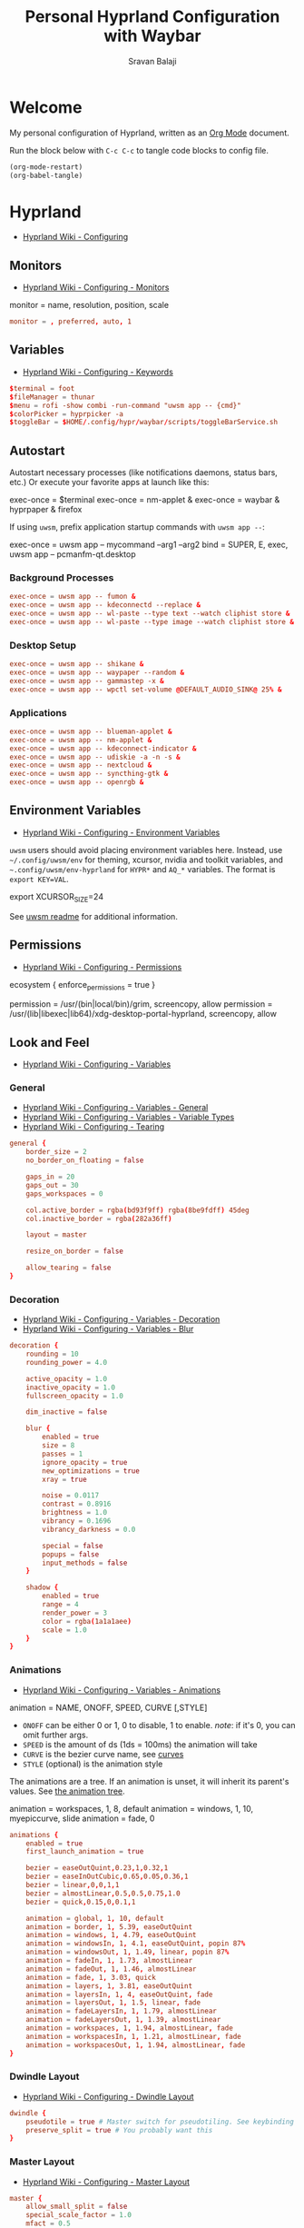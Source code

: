 #+TITLE: Personal Hyprland Configuration with Waybar
#+AUTHOR: Sravan Balaji
#+AUTO_TANGLE: t
#+STARTUP: showeverything

* Table of Contents :TOC_3:noexport:
- [[#welcome][Welcome]]
- [[#hyprland][Hyprland]]
  - [[#monitors][Monitors]]
  - [[#variables][Variables]]
  - [[#autostart][Autostart]]
    - [[#background-processes][Background Processes]]
    - [[#desktop-setup][Desktop Setup]]
    - [[#applications][Applications]]
  - [[#environment-variables][Environment Variables]]
  - [[#permissions][Permissions]]
  - [[#look-and-feel][Look and Feel]]
    - [[#general][General]]
    - [[#decoration][Decoration]]
    - [[#animations][Animations]]
    - [[#dwindle-layout][Dwindle Layout]]
    - [[#master-layout][Master Layout]]
    - [[#miscellaneous][Miscellaneous]]
  - [[#input][Input]]
    - [[#keyboard-and-mouse][Keyboard and Mouse]]
    - [[#gestures][Gestures]]
    - [[#device][Device]]
  - [[#keybindings][Keybindings]]
    - [[#binds][Binds]]
    - [[#mod-key][Mod Key]]
    - [[#session-control][Session Control]]
    - [[#launch-programs][Launch Programs]]
    - [[#control-windows--layout][Control Windows / Layout]]
    - [[#move-focus][Move Focus]]
    - [[#switch-workspaces][Switch Workspaces]]
    - [[#move-windows-to-workspace][Move Windows to Workspace]]
    - [[#special-workspace][Special Workspace]]
    - [[#workspace-scroll][Workspace Scroll]]
    - [[#move--resize-windows][Move / Resize Windows]]
    - [[#multimedia-keys][Multimedia Keys]]
  - [[#windows-and-workspaces][Windows and Workspaces]]
    - [[#window-rules][Window Rules]]
    - [[#smart-gaps][Smart Gaps]]
  - [[#graphics][Graphics]]
    - [[#xwayland][XWayland]]
    - [[#opengl][OpenGL]]
    - [[#render][Render]]
  - [[#ecosystem][Ecosystem]]
- [[#xdg-desktop-portal-hyprland][xdg-desktop-portal-hyprland]]
  - [[#screencopy][Screencopy]]
- [[#hypridle][Hypridle]]
  - [[#general-1][General]]
  - [[#listeners][Listeners]]
- [[#hyprlock][Hyprlock]]
  - [[#general-2][General]]
  - [[#authentication][Authentication]]
  - [[#animations-1][Animations]]
  - [[#widgets][Widgets]]
    - [[#background][Background]]
    - [[#input-field][Input Field]]
    - [[#date][Date]]
    - [[#time][Time]]
- [[#waybar][Waybar]]
  - [[#start-configuration][Start Configuration]]
  - [[#bar][Bar]]
    - [[#configuration][Configuration]]
    - [[#styling][Styling]]
  - [[#modules][Modules]]
    - [[#battery][Battery]]
    - [[#cpu][CPU]]
    - [[#clock][Clock]]
    - [[#dunst][Dunst]]
    - [[#disk][Disk]]
    - [[#hyprland-1][Hyprland]]
    - [[#idle-inhibitor][Idle Inhibitor]]
    - [[#memory][Memory]]
    - [[#playerctl][Playerctl]]
    - [[#power-menu][Power Menu]]
    - [[#pulseaudio][Pulseaudio]]
    - [[#system76-power][System76 Power]]
    - [[#tray][Tray]]
  - [[#end-configuration][End Configuration]]
  - [[#toggle-script][Toggle Script]]

* Welcome

My personal configuration of Hyprland, written as an [[https://orgmode.org][Org Mode]] document.

Run the block below with ~C-c C-c~ to tangle code blocks to config file.

#+BEGIN_SRC emacs-lisp :tangle no
(org-mode-restart)
(org-babel-tangle)
#+END_SRC

* Hyprland

- [[https://wiki.hyprland.org/Configuring][Hyprland Wiki - Configuring]]

** Monitors

- [[https://wiki.hyprland.org/Configuring/Monitors][Hyprland Wiki - Configuring - Monitors]]

#+BEGIN_EXAMPLE conf
monitor = name, resolution, position, scale
#+END_EXAMPLE

#+BEGIN_SRC conf :tangle hyprland.conf
monitor = , preferred, auto, 1
#+END_SRC

** Variables

- [[https://wiki.hyprland.org/Configuring/Keywords][Hyprland Wiki - Configuring - Keywords]]

#+BEGIN_SRC conf :tangle hyprland.conf
$terminal = foot
$fileManager = thunar
$menu = rofi -show combi -run-command "uwsm app -- {cmd}"
$colorPicker = hyprpicker -a
$toggleBar = $HOME/.config/hypr/waybar/scripts/toggleBarService.sh
#+END_SRC

** Autostart

Autostart necessary processes (like notifications daemons, status bars, etc.)
Or execute your favorite apps at launch like this:

#+BEGIN_EXAMPLE conf
exec-once = $terminal
exec-once = nm-applet &
exec-once = waybar & hyprpaper & firefox
#+END_EXAMPLE

If using =uwsm=, prefix application startup commands with =uwsm app --=:

#+BEGIN_EXAMPLE conf
exec-once = uwsm app -- mycommand --arg1 --arg2
bind = SUPER, E, exec, uwsm app -- pcmanfm-qt.desktop
#+END_EXAMPLE

*** Background Processes

#+BEGIN_SRC conf :tangle hyprland.conf
exec-once = uwsm app -- fumon &
exec-once = uwsm app -- kdeconnectd --replace &
exec-once = uwsm app -- wl-paste --type text --watch cliphist store &
exec-once = uwsm app -- wl-paste --type image --watch cliphist store &
#+END_SRC

*** Desktop Setup

#+BEGIN_SRC conf :tangle hyprland.conf
exec-once = uwsm app -- shikane &
exec-once = uwsm app -- waypaper --random &
exec-once = uwsm app -- gammastep -x &
exec-once = uwsm app -- wpctl set-volume @DEFAULT_AUDIO_SINK@ 25% &
#+END_SRC

*** Applications

#+BEGIN_SRC conf :tangle hyprland.conf
exec-once = uwsm app -- blueman-applet &
exec-once = uwsm app -- nm-applet &
exec-once = uwsm app -- kdeconnect-indicator &
exec-once = uwsm app -- udiskie -a -n -s &
exec-once = uwsm app -- nextcloud &
exec-once = uwsm app -- syncthing-gtk &
exec-once = uwsm app -- openrgb &
#+END_SRC

** Environment Variables

- [[https://wiki.hyprland.org/Configuring/Environment-variables/][Hyprland Wiki - Configuring - Environment Variables]]

=uwsm= users should avoid placing environment variables here. Instead, use =~/.config/uwsm/env= for theming, xcursor, nvidia and toolkit variables, and =~.config/uwsm/env-hyprland= for =HYPR*= and =AQ_*= variables. The format is =export KEY=VAL=.

#+BEGIN_EXAMPLE conf
export XCURSOR_SIZE=24
#+END_EXAMPLE

See [[https://github.com/Vladimir-csp/uwsm?tab=readme-ov-file#4-environments-and-shell-profile][uwsm readme]] for additional information.

** Permissions

- [[https://wiki.hyprland.org/Configuring/Permissions/][Hyprland Wiki - Configuring - Permissions]]

#+BEGIN_EXAMPLE conf
ecosystem {
    enforce_permissions = true
}

permission = /usr/(bin|local/bin)/grim, screencopy, allow
permission = /usr/(lib|libexec|lib64)/xdg-desktop-portal-hyprland, screencopy, allow
#+END_EXAMPLE

** Look and Feel

- [[https://wiki.hyprland.org/Configuring/Variables/][Hyprland Wiki - Configuring - Variables]]

*** General

- [[https://wiki.hyprland.org/Configuring/Variables/#general][Hyprland Wiki - Configuring - Variables - General]]
- [[https://wiki.hyprland.org/Configuring/Variables/#variable-types][Hyprland Wiki - Configuring - Variables - Variable Types]]
- [[https://wiki.hyprland.org/Configuring/Tearing/][Hyprland Wiki - Configuring - Tearing]]

#+BEGIN_SRC conf :tangle hyprland.conf
general {
    border_size = 2
    no_border_on_floating = false

    gaps_in = 20
    gaps_out = 30
    gaps_workspaces = 0

    col.active_border = rgba(bd93f9ff) rgba(8be9fdff) 45deg
    col.inactive_border = rgba(282a36ff)

    layout = master

    resize_on_border = false

    allow_tearing = false
}
#+END_SRC

*** Decoration

- [[https://wiki.hyprland.org/Configuring/Variables/#decoration][Hyprland Wiki - Configuring - Variables - Decoration]]
- [[https://wiki.hyprland.org/Configuring/Variables/#blur][Hyprland Wiki - Configuring - Variables - Blur]]

#+BEGIN_SRC conf :tangle hyprland.conf
decoration {
    rounding = 10
    rounding_power = 4.0

    active_opacity = 1.0
    inactive_opacity = 1.0
    fullscreen_opacity = 1.0

    dim_inactive = false

    blur {
        enabled = true
        size = 8
        passes = 1
        ignore_opacity = true
        new_optimizations = true
        xray = true

        noise = 0.0117
        contrast = 0.8916
        brightness = 1.0
        vibrancy = 0.1696
        vibrancy_darkness = 0.0

        special = false
        popups = false
        input_methods = false
    }

    shadow {
        enabled = true
        range = 4
        render_power = 3
        color = rgba(1a1a1aee)
        scale = 1.0
    }
}
#+END_SRC

*** Animations

- [[https://wiki.hyprland.org/Configuring/Variables/#animations][Hyprland Wiki - Configuring - Variables - Animations]]

#+BEGIN_EXAMPLE conf
animation = NAME, ONOFF, SPEED, CURVE [,STYLE]
#+END_EXAMPLE

- =ONOFF= can be either 0 or 1, 0 to disable, 1 to enable. /note/: if it's 0, you can omit further args.
- =SPEED= is the amount of ds (1ds = 100ms) the animation will take
- =CURVE= is the bezier curve name, see [[https://wiki.hyprland.org/Configuring/Animations/#curves][curves]]
- =STYLE= (optional) is the animation style

The animations are a tree. If an animation is unset, it will inherit its parent's values. See [[https://wiki.hyprland.org/Configuring/Animations/#animation-tree][the animation tree]].

#+BEGIN_EXAMPLE conf
animation = workspaces, 1, 8, default
animation = windows, 1, 10, myepiccurve, slide
animation = fade, 0
#+END_EXAMPLE

#+BEGIN_SRC conf :tangle hyprland.conf
animations {
    enabled = true
    first_launch_animation = true

    bezier = easeOutQuint,0.23,1,0.32,1
    bezier = easeInOutCubic,0.65,0.05,0.36,1
    bezier = linear,0,0,1,1
    bezier = almostLinear,0.5,0.5,0.75,1.0
    bezier = quick,0.15,0,0.1,1

    animation = global, 1, 10, default
    animation = border, 1, 5.39, easeOutQuint
    animation = windows, 1, 4.79, easeOutQuint
    animation = windowsIn, 1, 4.1, easeOutQuint, popin 87%
    animation = windowsOut, 1, 1.49, linear, popin 87%
    animation = fadeIn, 1, 1.73, almostLinear
    animation = fadeOut, 1, 1.46, almostLinear
    animation = fade, 1, 3.03, quick
    animation = layers, 1, 3.81, easeOutQuint
    animation = layersIn, 1, 4, easeOutQuint, fade
    animation = layersOut, 1, 1.5, linear, fade
    animation = fadeLayersIn, 1, 1.79, almostLinear
    animation = fadeLayersOut, 1, 1.39, almostLinear
    animation = workspaces, 1, 1.94, almostLinear, fade
    animation = workspacesIn, 1, 1.21, almostLinear, fade
    animation = workspacesOut, 1, 1.94, almostLinear, fade
}
#+END_SRC

*** Dwindle Layout

- [[https://wiki.hyprland.org/Configuring/Dwindle-Layout/][Hyprland Wiki - Configuring - Dwindle Layout]]

#+BEGIN_SRC conf :tangle hyprland.conf
dwindle {
    pseudotile = true # Master switch for pseudotiling. See keybinding section to enable
    preserve_split = true # You probably want this
}
#+END_SRC

*** Master Layout

- [[https://wiki.hyprland.org/Configuring/Master-Layout/][Hyprland Wiki - Configuring - Master Layout]]

#+BEGIN_SRC conf :tangle hyprland.conf
master {
    allow_small_split = false
    special_scale_factor = 1.0
    mfact = 0.5
    new_status = master
    new_on_top = true
    new_on_active = none
    orientation = left
    inherit_fullscreen = true
    smart_resizing = true
    drop_at_cursor = true
    always_keep_position = false
}
#+END_SRC

*** Miscellaneous

- [[https://wiki.hyprland.org/Configuring/Variables/#misc][Hyprland Wiki - Configuring - Variables - Misc]]

#+BEGIN_SRC conf :tangle hyprland.conf
misc {
    disable_hyprland_logo = false # If true disables the random hyprland logo / anime girl background. :(
    disable_splash_rendering = false
    force_default_wallpaper = -1 # Set to 0 or 1 to disable the anime mascot wallpapers
    vfr = true
    vrr = 3
    mouse_move_enables_dpms = true
    key_press_enables_dpms = true
}
#+END_SRC

** Input

*** Keyboard and Mouse

- [[https://wiki.hyprland.org/Configuring/Variables/#input][Hyprland Wiki - Configuring - Variables - Input]]

#+BEGIN_SRC conf :tangle hyprland.conf
input {
    kb_layout = us
    kb_variant =
    kb_model =
    kb_options =
    kb_rules =

    numlock_by_default = true

    accel_profile = flat
    sensitivity = 0.0
    follow_mouse = 1

    scroll_method = 2fg

    touchpad {
        disable_while_typing = false
        natural_scroll = true
        scroll_factor = 0.5
        tap-to-click = true
    }
}
#+END_SRC

*** Gestures

- [[https://wiki.hyprland.org/Configuring/Variables/#gestures][Hyprland Wiki - Configuring - Variables - Gestures]]

#+BEGIN_SRC conf :tangle hyprland.conf
gestures {
    workspace_swipe = true
    workspace_swipe_fingers = 3
    workspace_swipe_min_fingers = true
}
#+END_SRC

*** Device

- [[https://wiki.hyprland.org/Configuring/Keywords/#per-device-input-configs][Hyprland Wiki - Configuring - Per Device Input Configs]]

#+BEGIN_EXAMPLE conf
device {
    name = epic-mouse-v1
    sensitivity = -0.5
}
#+END_EXAMPLE

** Keybindings

- [[https://wiki.hyprland.org/Configuring/Keywords/][Hyprland Wiki - Configuring - Keywords]]
- [[https://wiki.hyprland.org/Configuring/Binds/][Hyprland Wiki - Configuring - Binds]]

#+BEGIN_EXAMPLE
bind = MODS, key, dispatcher, params
#+END_EXAMPLE

l -> locked, will also work when an input inhibitor (e.g. a lockscreen) is active.
r -> release, will trigger on release of a key.
c -> click, will trigger on release of a key or button as long as the mouse cursor stays inside binds:drag_threshold.
g -> drag, will trigger on release of a key or button as long as the mouse cursor moves outside binds:drag_threshold.
o -> longPress, will trigger on long press of a key.
e -> repeat, will repeat when held.
n -> non-consuming, key/mouse events will be passed to the active window in addition to triggering the dispatcher.
m -> mouse, see below.
t -> transparent, cannot be shadowed by other binds.
i -> ignore mods, will ignore modifiers.
s -> separate, will arbitrarily combine keys between each mod/key, see [Keysym combos](#keysym-combos) above.
d -> has description, will allow you to write a description for your bind.
p -> bypasses the app's requests to inhibit keybinds.

*** Binds

#+BEGIN_SRC conf :tangle hyprland.conf
binds {
    pass_mouse_when_bound = false
    workspace_back_and_forth = false
    allow_workspace_cycles = false
    workspace_center_on = 1
    focus_preferred_method = 0
    movefocus_cycles_fullscreen = false
    window_direction_monitor_fallback = true
}
#+END_SRC

*** Mod Key

#+BEGIN_SRC conf :tangle hyprland.conf
$mainMod = SUPER # Sets "Windows" key as main modifier
#+END_SRC

*** Session Control

#+BEGIN_SRC conf :tangle hyprland.conf
bind = $mainMod SHIFT, Q, exec, loginctl terminate-user ""
#+END_SRC

*** Launch Programs

#+BEGIN_SRC conf :tangle hyprland.conf
bind = $mainMod SHIFT, Return, exec, uwsm app -- $terminal
bind = $mainMod, E, exec, uwsm app -- $fileManager
bind = $mainMod, P, exec, uwsm app -- $menu
bind = $mainMod, G, exec, uwsm app -- $colorPicker
bind = $mainMod, B, exec, uwsm app -- $toggleBar
bind = $mainMod CTRL, P, exec, uwsm app -- $HOME/.scripts/control-center.sh --rofi
bind = $mainMod CTRL, C, exec, uwsm app -- cliphist list | rofi -dmenu | cliphist decode | wl-copy
bind = $mainMod CTRL, D, exec, uwsm app -- $HOME/.scripts/brightness.sh --rofi
bind = $mainMod CTRL, V, exec, uwsm app -- $HOME/.scripts/pactl.sh --rofi
bind = $mainMod CTRL, M, exec, uwsm app -- $HOME/.scripts/playerctl.sh --rofi
bind = $mainMod CTRL, N, exec, uwsm app -- $HOME/.scripts/dunst.sh --rofi
bind = $mainMod CTRL, Q, exec, uwsm app -- $HOME/.scripts/session.sh --rofi
#+END_SRC

*** Control Windows / Layout

General

#+BEGIN_SRC conf :tangle hyprland.conf
bind = $mainMod SHIFT, C, killactive
bind = $mainMod CTRL SHIFT, C, forcekillactive
bind = $mainMod SHIFT, F, fullscreen
bind = $mainMod, F, togglefloating
#+END_SRC

Dwindle Layout

#+BEGIN_SRC conf :tangle hyprland.conf
bind = $mainMod, D, pseudo
bind = $mainMod, S, togglesplit
#+END_SRC

Master Layout

#+BEGIN_SRC conf :tangle hyprland.conf
bind = $mainMod, Return, layoutmsg, swapwithmaster auto
#+END_SRC

*** Move Focus

Move focus with mainMod + vim keys

#+BEGIN_SRC conf :tangle hyprland.conf
bind = $mainMod, H, movefocus, l
bind = $mainMod, L, movefocus, r
bind = $mainMod, K, movefocus, u
bind = $mainMod, J, movefocus, d
#+END_SRC

*** Switch Workspaces

Switch workspaces with mainMod + [0-9]

#+BEGIN_SRC conf :tangle hyprland.conf
bind = $mainMod, 1, workspace, 1
bind = $mainMod, 2, workspace, 2
bind = $mainMod, 3, workspace, 3
bind = $mainMod, 4, workspace, 4
bind = $mainMod, 5, workspace, 5
bind = $mainMod, 6, workspace, 6
bind = $mainMod, 7, workspace, 7
bind = $mainMod, 8, workspace, 8
bind = $mainMod, 9, workspace, 9
bind = $mainMod, 0, workspace, 10
#+END_SRC

Switch between most recent workspace

#+BEGIN_SRC conf :tangle hyprland.conf
bind = $mainMod, Tab, workspace, previous_per_monitor
#+END_SRC

*** Move Windows to Workspace

Move active window to a workspace with mainMod + SHIFT + [0-9]

#+BEGIN_SRC conf :tangle hyprland.conf
bind = $mainMod SHIFT, 1, movetoworkspace, 1
bind = $mainMod SHIFT, 2, movetoworkspace, 2
bind = $mainMod SHIFT, 3, movetoworkspace, 3
bind = $mainMod SHIFT, 4, movetoworkspace, 4
bind = $mainMod SHIFT, 5, movetoworkspace, 5
bind = $mainMod SHIFT, 6, movetoworkspace, 6
bind = $mainMod SHIFT, 7, movetoworkspace, 7
bind = $mainMod SHIFT, 8, movetoworkspace, 8
bind = $mainMod SHIFT, 9, movetoworkspace, 9
bind = $mainMod SHIFT, 0, movetoworkspace, 10
#+END_SRC

*** Special Workspace

Example special workspace (scratchpad)

#+BEGIN_EXAMPLE conf
bind = $mainMod, S, togglespecialworkspace, magic
bind = $mainMod SHIFT, S, movetoworkspace, special:magic
#+END_EXAMPLE

*** Workspace Scroll

Scroll through existing workspaces with mainMod + scroll

#+BEGIN_SRC conf :tangle hyprland.conf
bind = $mainMod, mouse_down, workspace, e+1
bind = $mainMod, mouse_up, workspace, e-1
#+END_SRC

*** Move / Resize Windows

Move windows with mainMod + SHIFT + vim keys

#+BEGIN_SRC conf :tangle hyprland.conf
bind = $mainMod SHIFT, H, movewindow, l
bind = $mainMod SHIFT, L, movewindow, r
bind = $mainMod SHIFT, K, movewindow, u
bind = $mainMod SHIFT, J, movewindow, d
#+END_SRC

Move/resize windows with mainMod + LMB/RMB and dragging

#+BEGIN_SRC conf :tangle hyprland.conf
bindm = $mainMod, mouse:272, movewindow
bindm = $mainMod, mouse:273, resizewindow
#+END_SRC

*** Multimedia Keys

Screenshot

#+BEGIN_SRC conf :tangle hyprland.conf
bind = , print, exec, uwsm app -- grim -g "$(slurp)" - | swappy -f -
#+END_SRC

Volume Controls

#+BEGIN_SRC conf :tangle hyprland.conf
bindel = , XF86AudioRaiseVolume, exec, uwsm app -- $HOME/.scripts/pactl.sh --raise
bindel = , XF86AudioLowerVolume, exec, uwsm app -- $HOME/.scripts/pactl.sh --lower
bindel = , XF86AudioMute, exec, uwsm app -- $HOME/.scripts/pactl.sh --mute
#+END_SRC

Brightness Controls

#+BEGIN_SRC conf :tangle hyprland.conf
bindel = , XF86MonBrightnessUp, exec, uwsm app -- $HOME/.scripts/brightness.sh --raise
bindel = , XF86MonBrightnessDown, exec, uwsm app -- $HOME/.scripts/brightness.sh --lower
#+END_SRC

Media Controls

#+BEGIN_SRC conf :tangle hyprland.conf
bindl = , XF86AudioNext, exec, uwsm app -- $HOME/.scripts/playerctl.sh --next
bindl = , XF86AudioPause, exec, uwsm app -- $HOME/.scripts/playerctl.sh --play-pause
bindl = , XF86AudioPlay, exec, uwsm app -- $HOME/.scripts/playerctl.sh --play-pause
bindl = , XF86AudioPrev, exec, uwsm app -- $HOME/.scripts/playerctl.sh --prev
#+END_SRC

** Windows and Workspaces

- [[https://wiki.hyprland.org/Configuring/Window-Rules/][Hyprland Wiki - Configuring - Window Rules]]
- [[https://wiki.hyprland.org/Configuring/Workspace-Rules/][Hyprland Wiki - Configuring - Workspace Rules]]

*** Window Rules

Example windowrule

#+BEGIN_EXAMPLE conf
windowrule = float,class:^(kitty)$,title:^(kitty)$
#+END_EXAMPLE

Ignore maximize requests from apps. You'll probably like this.

#+BEGIN_SRC conf :tangle hyprland.conf
windowrule = suppressevent maximize, class:.*
#+END_SRC

Fix some dragging issues with XWayland

#+BEGIN_SRC conf :tangle hyprland.conf
windowrule = nofocus,class:^$,title:^$,xwayland:1,floating:1,fullscreen:0,pinned:0
#+END_SRC

*** Smart Gaps

Example config for enabling smart gaps

#+BEGIN_EXAMPLE conf
workspace = w[tv1], gapsout:0, gapsin:0
workspace = f[1], gapsout:0, gapsin:0
windowrule = bordersize 0, floating:0, onworkspace:w[tv1]
windowrule = rounding 0, floating:0, onworkspace:w[tv1]
windowrule = bordersize 0, floating:0, onworkspace:f[1]
windowrule = rounding 0, floating:0, onworkspace:f[1]
#+END_EXAMPLE

** Graphics

*** XWayland

- [[https://wiki.hyprland.org/Configuring/Variables/#xwayland][Hyprland Wiki - Configuring - Variables - XWayland]]

#+BEGIN_SRC conf :tangle hyprland.conf
xwayland {
    enabled = true
    use_nearest_neighbor = true
    force_zero_scaling = false
    create_abstract_socket = false
}
#+END_SRC

*** OpenGL

- [[https://wiki.hyprland.org/Configuring/Variables/#opengl][Hyprland Wiki - Configuring - Variables - OpenGL]]

#+BEGIN_SRC conf :tangle hyprland.conf
opengl {
    nvidia_anti_flicker = true
}
#+END_SRC

*** Render
- [[https://wiki.hyprland.org/Configuring/Variables/#render][Hyprland Wiki - Configuring - Variables - Render]]

#+BEGIN_SRC conf :tangle hyprland.conf
render {
    explicit_sync = 2
    explicit_sync_kms = 2
    direct_scanout = 2
    expand_undersized_textures = true
    xp_mode = false
    ctm_animation = 2
    cm_fs_passthrough = 2
    cm_enabled = true
}
#+END_SRC

** Ecosystem

- [[https://wiki.hyprland.org/Configuring/Variables/#ecosystem][Hyprland Wiki - Configuring - Variables - Ecosystem]]

#+BEGIN_SRC conf :tangle hyprland.conf
ecosystem {
    no_update_news = true
    no_donation_nag = true
}
#+END_SRC

* xdg-desktop-portal-hyprland

- [[https://wiki.hyprland.org/Hypr-Ecosystem/xdg-desktop-portal-hyprland/#configuration][Hyprland Wiki - Hypr Ecosystem - xdg-desktop-portal-hyprland - Configuration]]

** Screencopy

#+BEGIN_SRC conf :tangle xdph.conf
screencopy {
    max_fps = 0
    allow_token_by_default = false
}
#+END_SRC

* Hypridle

- [[https://wiki.hyprland.org/Hypr-Ecosystem/hypridle/][Hyprland Wiki - Hypr Ecosystem - hypridle]]

** General

#+BEGIN_SRC conf :tangle hypridle.conf
general {
    lock_cmd = pgrep hyprlock || (hyprlock && sleep 3)   # avoid starting multiple hyprlock instances
    before_sleep_cmd = loginctl lock-session && sleep 3  # lock before suspend
    after_sleep_cmd = hyprctl dispatch dpms on           # to avoid having to press a key to turn on the display
    ignore_dbus_inhibit = false
    ignore_systemd_inhibit = false
    inhibit_sleep = 2
}
#+END_SRC

** Listeners

Lock screen after 10 minutes

#+BEGIN_SRC conf :tangle hypridle.conf
listener {
    timeout = 600
    on-timeout = loginctl lock-session
}
#+END_SRC

Sleep after 30 minutes

#+BEGIN_SRC conf :tangle hypridle.conf
listener {
    timeout = 1800
    on-timeout = systemctl suspend
}
#+END_SRC

* Hyprlock

- [[https://wiki.hyprland.org/Hypr-Ecosystem/hyprlock/][Hyprland Wiki - Hypr Ecosystem - hyprlock]]

** General

- [[https://wiki.hyprland.org/Hypr-Ecosystem/hyprlock/#general][Hyprland Wiki - Hypr Ecosystem - hyprlock - General]]

#+BEGIN_SRC conf :tangle hyprlock.conf
general {
    hide_cursor = true
    grace = 0
    ignore_empty_input = false
    immediate_render = true
    text_trim = true
    fractional_scaling = 2
    screencopy_mode = 0
    fail_timeout = 2000
}
#+END_SRC

** Authentication

#+BEGIN_SRC conf :tangle hyprlock.conf
auth {
    pam {
        enabled = true
        module = hyprlock
    }
}
#+END_SRC

** Animations

#+BEGIN_SRC conf :tangle hyprlock.conf
animations {
    enabled = true
}
#+END_SRC

** Widgets

*** Background

#+BEGIN_SRC conf :tangle hyprlock.conf
background {
    monitor =
    path = screenshot
    blur_passes = 5
    blur_size = 9
    color = rgba(282a36ff)
    noise = 0.0117
    contrast = 0.8916
    brightness = 0.8172
    vibrancy = 0.1696
    vibrancy_darkness = 0.05
}
#+END_SRC

*** Input Field

#+BEGIN_SRC conf :tangle hyprlock.conf
input-field {
    monitor =
    size = 20%, 5%
    outline_thickness = 2
    dots_size = 0.2
    dots_spacing = 0.35
    dots_center = true
    dots_rounding = -1
    outer_color = rgba(8be9fdff) rgba(bd93f9ff) 45deg
    inner_color = rgba(282a36ff)
    font_color = rgba(f8f8f2ff)
    font_family = Noto Sans
    fade_on_empty = true
    fade_timeout = 2000
    check_color = rgba(f1fa8cff)
    fail_color = rgba(ff5555ff)
    halign = center
    valign = center
}
#+END_SRC

*** Date

#+BEGIN_SRC conf :tangle hyprlock.conf
label {
    monitor =
    text = cmd[update:1000] date +"%A, %B %d"
    color = rgba(bd93f9ff)
    font_size = 22
    font_family = JetBrains Mono
    position = 0, 300
    halign = center
    valign = center
}
#+END_SRC

*** Time

#+BEGIN_SRC conf :tangle hyprlock.conf
label {
    monitor =
    text = cmd[update:1000] date +"%-I:%M %p"
    color = rgba(8be9fdff)
    font_size = 95
    font_family = JetBrains Mono Extrabold
    position = 0, 200
    halign = center
    valign = center
}
#+END_SRC

* Waybar

** Start Configuration

#+BEGIN_SRC jsonc :tangle waybar/config.jsonc
// -*- mode: jsonc -*-
{
#+END_SRC

** Bar

*** Configuration

#+BEGIN_SRC jsonc :tangle waybar/config.jsonc
    "layer": "top", // Waybar at top layer
    // "output": "",
    "position": "top", // Waybar position (top|bottom|left|right)
    // "height": 25, // Waybar height (to be removed for auto height)
    // "width": 1280, // Waybar width
    "spacing": 4, // Gaps between modules (4px)
    "mode": "dock",
    "start_hidden": false,
    "fixed-center": true,
    "reload_style_on_change": true,
    "modules-left": [
        "group/power-menu",
        "hyprland/workspaces",
        "hyprland/window",
        "hyprland/submap",
    ],
    "modules-center": [
        "tray",
    ],
    "modules-right": [
        "group/media-playing",
        "pulseaudio",
        "idle_inhibitor",
        "custom/system76-power",
        "cpu",
        "memory",
        "disk",
        "battery",
        "clock",
        "group/dunst",
    ],
    "group/power-menu": {
        "orientation": "inherit",
        "modules": [
            "custom/power-menu-launcher",
            "custom/power-menu-shutdown",
            "custom/power-menu-reboot",
            "custom/power-menu-sleep",
            "custom/power-menu-lock",
            "custom/power-menu-logout",
        ],
        "drawer": {
            "transition-duration": 500,
            "transition-left-to-right": true,
            "click-to-reveal": false,
        },
    },
    "group/media-playing": {
        "orientation": "inherit",
        "modules": [
            "custom/media-playing-source",
            "custom/media-playing-prev",
            "custom/media-playing-play-pause",
            "custom/media-playing-next",
        ],
    },
    "group/dunst": {
        "orientation": "inherit",
        "modules": [
            "custom/dunst-status",
            "custom/dunst-history-view",
            "custom/dunst-clear",
            "custom/dunst-history-clear",
        ],
        "drawer": {
            "transition-duration": 500,
            "transition-left-to-right": true,
            "click-to-reveal": false,
        },
    },
#+END_SRC

*** Styling

#+BEGIN_SRC css :tangle waybar/style.css
window#waybar {
    background: transparent;
}

#window {
    padding: 0px 0px;
    color: transparent;
    background: transparent;
}

widget {
    background: #282a36;
    border-radius: 25px;
}

label.module {
    padding: 0px 10px;
}

button {
    border-radius: 0px;
    padding: 0px 0px;
}

.module,button {
    font-size: 15px;
    font-family: Ubuntu Nerd Font;
}
#+END_SRC

** Modules

*** Battery

**** Configuration

#+BEGIN_SRC jsonc :tangle waybar/config.jsonc
    "battery": {
        "interval": 60,
        "format": "{icon} {capacity}%",
        "format-icons": ["󰂎", "󰁺", "󰁻", "󰁼", "󰁽", "󰁾", "󰁿", "󰂀", "󰂁", "󰂂", "󰁹"],
        "tooltip": true,
        "tooltip-format": "󱧥\t{timeTo}\n󱐋\t{power} W\n󱠴\t{cycles}\n󱈏\t{health}%",
    },
#+END_SRC

**** Styling

#+BEGIN_SRC css :tangle waybar/style.css
#battery {
    background: transparent;
    color: #ff79c6;
}
#+END_SRC

*** CPU

**** Configuration

#+BEGIN_SRC jsonc :tangle waybar/config.jsonc
    "cpu": {
        "interval": 5,
        "format": " {usage}%",
        "tooltip": true,
        "on-click-right": "foot btop",
    },
#+END_SRC

**** Styling

#+BEGIN_SRC css :tangle waybar/style.css
#cpu {
    background: transparent;
    color: #ffb86c;
}
#+END_SRC

*** Clock

**** Configuration

#+BEGIN_SRC jsonc :tangle waybar/config.jsonc
    "clock": {
        "interval": 60,
        "format": "󰥔 {:%I:%M %p}",
        "tooltip": true,
        "tooltip-format": "<tt><small>{calendar}</small></tt>",
        "calendar": {
            "mode"          : "month",
            "mode-mon-col"  : 3,
            "weeks-pos"     : "left",
            "on-scroll"     : 1,
            "format": {
                "months":     "<span color='#50fa7b'><b>{}</b></span>",
                "days":       "<span color='#f8f8f2'><b>{}</b></span>",
                "weeks":      "<span color='#8be9fd'><b>W{}</b></span>",
                "weekdays":   "<span color='#f1fa8c'><b>{}</b></span>",
                "today":      "<span color='#bd93f9'><b><u>{}</u></b></span>"
            },
        },
        "actions": {
            "on-click": "mode",
            "on-click-right": "shift_reset",
            "on-scroll-up": "shift_up",
            "on-scroll-down": "shift_down",
        },
    },
#+END_SRC

**** Styling

#+BEGIN_SRC css :tangle waybar/style.css
#clock {
    background: transparent;
    color: #bd93f9;
}
#+END_SRC

*** Dunst

**** Configuration

#+BEGIN_SRC jsonc :tangle waybar/config.jsonc
    "custom/dunst-status": {
        "exec": "uwsm app -- $HOME/.config/hypr/waybar/scripts/dunst.sh",
        "restart-interval": 1,
        "on-click": "uwsm app -- $HOME/.scripts/dunst.sh --dnd",
        "on-click-right": "uwsm app -- $HOME/.scripts/dunst.sh --rofi",
        "tooltip": true,
        "tooltip-format": "Toggle Do Not Disturb",
    },
    "custom/dunst-clear": {
        "format": "",
        "on-click": "uwsm app -- $HOME/.scripts/dunst.sh --close-all",
        "tooltip": true,
        "tooltip-format": "Close Open Notifications",
    },
    "custom/dunst-history-view": {
        "format": "󰋚",
        "on-click": "uwsm app -- $HOME/.scripts/dunst.sh --history",
        "tooltip": true,
        "tooltip-format": "View Notification History",
    },
    "custom/dunst-history-clear": {
        "format": "󰎟",
        "on-click": "uwsm app -- $HOME/.scripts/dunst.sh --history-clear",
        "tooltip": true,
        "tooltip-format": "Clear Notification History",
    },
#+END_SRC

**** Styling

#+BEGIN_SRC css :tangle waybar/style.css
box#dunst {
    padding: 0px 10px;
}
#custom-dunst-status {
    background: transparent;
    color: #50fa7b;
    padding: 0px 5px;
}
#custom-dunst-clear {
    background: transparent;
    color: #50fa7b;
    padding: 0px 5px;
}
#custom-dunst-history-view {
    background: transparent;
    color: #50fa7b;
    padding: 0px 5px;
}
#custom-dunst-history-clear {
    background: transparent;
    color: #50fa7b;
    padding: 0px 5px;
}
#+END_SRC

**** Script

#+BEGIN_SRC shell :shebang #!/usr/bin/env bash :tangle waybar/scripts/dunst.sh
isPaused=$(dunstctl is-paused)
notificationCount=$(dunstctl count history)

if [[ "$isPaused" == "true" ]]; then
    echo "󰂛 $notificationCount"
else
    echo "󰂚 $notificationCount"
fi
#+END_SRC

*** Disk

**** Configuration

#+BEGIN_SRC jsonc :tangle waybar/config.jsonc
    "disk": {
        "interval": 60,
        "format": "󰋊 {percentage_used}%",
        "tooltip": true,
        "tooltip-format": "Used: {used} ({percentage_used}%)\nFree: {free} ({percentage_free}%)\nTotal: {total}",
        "on-click-right": "uwsm app -- qdirstat",
    },
#+END_SRC

**** Styling

#+BEGIN_SRC css :tangle waybar/style.css
#disk {
    background: transparent;
    color: #f1fa8c;
}
#+END_SRC

*** Hyprland

**** Configuration

#+BEGIN_SRC jsonc :tangle waybar/config.jsonc
    "hyprland/workspaces": {
        "active-only": false,
        "all-outputs": false,
        "format": "{icon}",
        "format-icons": {
		    "1": "󰻧 ₁",
		    "2": "󰍩 ₂",
		    "3": "󰠮 ₃",
		    "4": " ₄",
		    "5": "󰖟 ₅",
            "6": " ₆",
            "7": "󰊢 ₇",
            "8": "󰊖 ₈",
            "9": " ₉",
	    },
        "show-special": true,
        "special-visible-only": true,
        "move-to-monitor": false,
    },
    "hyprland/window": {
        "format": "{title}",
        "rewrite": {
            "": "",
        },
        "separate-outputs": true,
        "icon": true,
        "icon-size": 21,
    },
    "hyprland/submap": {
        "format": "󰘳 {}",
        "default-submap": "",
        "always-on": false,
    },
#+END_SRC

**** Styling

#+BEGIN_SRC css :tangle waybar/style.css
#workspaces {
    padding: 0px 10px;
}
#workspaces button {
    background: transparent;
    color: #f1fa8c;
    padding: 0px 5px;
}
#workspaces button.empty {
    color: #44475a;
}
#workspaces button.active {
    box-shadow: inset 0 -3px #bd93f9;
}
#workspaces button.urgent {
    color: #ff5555;
}
#window {
    background: transparent;
    color: #f8f8f2;
    padding: 0px 10px;
}
#submap {
    background: transparent;
    color: #50fa7b;
    padding: 0px 10px;
}
#+END_SRC

*** Idle Inhibitor

**** Configuration

#+BEGIN_SRC jsonc :tangle waybar/config.jsonc
    "idle_inhibitor": {
        "format": "{icon}",
        "format-icons": {
            "activated": "󱄄 on",
            "deactivated": "󰶐 off",
        },
        "tooltip": true,
        "tooltip-format-activated": "Idle Inhibitor: {status}",
        "tooltip-format-deactivated": "Idle Inhibitor: {status}",
        "start-activated": true,
    },
#+END_SRC

**** Styling

#+BEGIN_SRC css :tangle waybar/style.css
#idle_inhibitor.activated {
    background: transparent;
    color: #f1fa8c;
}
#idle_inhibitor.deactivated {
    background: transparent;
    color: #44475a;
}
#+END_SRC

*** Memory

**** Configuration

#+BEGIN_SRC jsonc :tangle waybar/config.jsonc
    "memory": {
        "interval": 5,
        "format": "  {percentage}%",
        "tooltip": true,
        "tooltip-format": "RAM:\n\tUsed: {used} GiB ({percentage}%)\n\tFree: {avail} GiB\n\tTotal: {total} GiB\nSwap:\n\tUsed: {swapUsed} GiB ({swapPercentage}%)\n\tFree: {swapAvail} GiB\n\tTotal: {swapTotal} GiB",
        "on-click-right": "uwsm app -- foot btop",
    },
#+END_SRC

**** Styling

#+BEGIN_SRC css :tangle waybar/style.css
#memory {
    background: transparent;
    color: #8be9fd;
}
#+END_SRC

*** Playerctl

**** Configuration

#+BEGIN_SRC jsonc :tangle waybar/config.jsonc
    "custom/media-playing-source": {
        "exec": "uwsm app -- $HOME/.config/hypr/waybar/scripts/get-media-playing.sh",
        "return-type": "json",
        "restart-interval": 1,
        "on-click": "uwsm app -- $HOME/.scripts/playerctl.sh --change",
        "tooltip": true,
    },
    "custom/media-playing-prev": {
        "format": "󰒮",
        "on-click": "uwsm app -- $HOME/.scripts/playerctl.sh --prev",
        "tooltip": false,
    },
    "custom/media-playing-play-pause": {
        "exec": "uwsm app -- $HOME/.config/hypr/waybar/scripts/get-media-status-icon.sh",
        "restart-interval": 1,
        "on-click": "uwsm app -- $HOME/.scripts/playerctl.sh --play-pause",
        "tooltip": false,
    },
    "custom/media-playing-next": {
        "format": "󰒭",
        "on-click": "uwsm app -- $HOME/.scripts/playerctl.sh --next",
        "tooltip": false,
    },
#+END_SRC

**** Styling

#+BEGIN_SRC css :tangle waybar/style.css
box#media-playing {
    padding: 0px 10px;
}
#custom-media-playing-source {
    background: transparent;
    color: #ff5555;
    padding: 0px 5px;
}
#custom-media-playing-prev {
    background: transparent;
    color: #ff5555;
    padding: 0px 5px;
}
#custom-media-playing-play-pause {
    background: transparent;
    color: #ff5555;
    padding: 0px 5px;
}
#custom-media-playing-next {
    background: transparent;
    color: #ff5555;
    padding: 0px 5px;
}
#+END_SRC

**** Script

#+BEGIN_SRC shell :shebang #!/usr/bin/env bash :tangle waybar/scripts/get-media-source-icon.sh
mediaStatus=$(playerctl --player=playerctld metadata 2>&1)

if [[ "$mediaStatus" == "No player could handle this command" ]]; then
    echo "󰡀"
else
    trackid=$(playerctl --player=playerctld metadata --format '{{ mpris:trackid }}')
    title=$(playerctl --player=playerctld metadata --format '{{ xesam:title }}')

    if grep -q -i "netflix" <<< "$title"; then
        echo "󰝆"
    elif grep -q -i "hulu" <<< "$title"; then
        echo "󰠩"
    elif grep -q -i "prime video" <<< "$title"; then
        echo ""
    elif grep -q -i "youtube tv" <<< "$title"; then
        echo "󰑈"
    elif grep -q -i "chromium" <<< "$trackid"; then
        echo ""
    elif grep -q -i "vlc" <<< "$trackid"; then
        echo "󰕼"
    elif grep -q -i "spotify" <<< "$trackid"; then
        echo ""
    else
        echo "󰡀"
    fi
fi
#+END_SRC

#+BEGIN_SRC shell :shebang #!/usr/bin/env bash :tangle waybar/scripts/get-media-status-icon.sh
mediaStatus=$(`dirname $0`/get-media-status.sh)

if [[ "$mediaStatus" == "N/A" ]]; then
    echo "󰐎"
else
    if [[ "$mediaStatus" == "Playing" ]]; then
        echo "󰏤"
    elif [[ "$mediaStatus" == "Paused" ]]; then
        echo "󰐊"
    fi
fi
#+END_SRC

#+BEGIN_SRC shell :shebang #!/usr/bin/env bash :tangle waybar/scripts/get-media-status.sh
mediaStatus=$(playerctl --player=playerctld metadata 2>&1)

if [[ "$mediaStatus" == "No player could handle this command" ]]; then
    echo "N/A"
else
    status=$(playerctl --player=playerctld metadata --format '{{ status }}')

    echo $status
fi
#+END_SRC

#+BEGIN_SRC shell :shebang #!/usr/bin/env bash :tangle waybar/scripts/get-media-playing.sh
mediaSourceIcon=$(`dirname $0`/get-media-source-icon.sh)
mediaStatus=$(playerctl --player=playerctld metadata 2>&1)

if [[ "$mediaStatus" == "No player could handle this command" ]]; then
        artist="N/A"
        title="N/A"
        album="N/A"
        status="N/A"
else
        artist=$(playerctl --player=playerctld metadata --format '{{ xesam:artist }}')
        title=$(playerctl --player=playerctld metadata --format '{{ xesam:title }}')
        album=$(playerctl --player=playerctld metadata --format '{{ xesam:album }}')
        status=$(playerctl --player=playerctld metadata --format '{{ status }}')

        if [[ $artist == "" ]]; then
            artist="N/A"
        fi

        if [[ $title == "" ]]; then
            title="N/A"
        fi

        if [[ $album == "" ]]; then
            album="N/A"
        fi

        if [[ $status == "" ]]; then
            status="N/A"
        fi
fi

echo '{"text":"'$mediaSourceIcon'","tooltip":"󰝚\t'${title//'"'/'\"'}'\r󰠃\t'${artist//'"'/'\"'}'\r󰀥\t'${album//'"'/'\"'}'\r󰐎\t'${status//'"'/'\"'}'"}'
#+END_SRC

*** Power Menu

**** Configuration

#+BEGIN_SRC jsonc :tangle waybar/config.jsonc
    "custom/power-menu-launcher": {
        "format": "",
        "on-click": "rofi -show combi -run-command 'uwsm app -- {cmd}'",
        "on-click-right": "uwsm app -- $HOME/.scripts/control-center.sh --rofi",
        "tooltip": true,
        "tooltip-format": "Application Launcher",
    },
    "custom/power-menu-shutdown": {
        "format": "",
        "on-click": "uwsm app -- $HOME/.scripts/session.sh --shutdown",
        "tooltip": true,
        "tooltip-format": "Shutdown",
    },
    "custom/power-menu-reboot": {
        "format": "",
        "on-click": "uwsm app -- $HOME/.scripts/session.sh --reboot",
        "tooltip": true,
        "tooltip-format": "Reboot",
    },
    "custom/power-menu-sleep": {
        "format": "⏾",
        "on-click": "uwsm app -- $HOME/.scripts/session.sh --sleep",
        "tooltip": true,
        "tooltip-format": "Sleep",
    },
    "custom/power-menu-lock": {
        "format": "",
        "on-click": "uwsm app -- $HOME/.scripts/session.sh --lock",
        "tooltip": true,
        "tooltip-format": "Lock",
    },
    "custom/power-menu-logout": {
        "format": "",
        "on-click": "uwsm app -- $HOME/.scripts/session.sh --logout",
        "tooltip": true,
        "tooltip-format": "Logout",
    },
#+END_SRC

**** Styling

#+BEGIN_SRC css :tangle waybar/style.css
box#power-menu {
    padding: 0px 10px;
}
#custom-power-menu-launcher {
    background: transparent;
    color: #8be9fd;
    padding: 0px 5px;
}
#custom-power-menu-shutdown {
    background: transparent;
    color: #ff5555;
    padding: 0px 5px;
}
#custom-power-menu-reboot {
    background: transparent;
    color: #50fa7b;
    padding: 0px 5px;
}
#custom-power-menu-sleep {
    background: transparent;
    color: #f1fa8c;
    padding: 0px 5px;
}
#custom-power-menu-lock {
    background: transparent;
    color: #ff79c6;
    padding: 0px 5px;
}
#custom-power-menu-logout {
    background: transparent;
    color: #ffb86c;
    padding: 0px 5px;
}
#+END_SRC

*** Pulseaudio

**** Configuration

#+BEGIN_SRC jsonc :tangle waybar/config.jsonc
    "pulseaudio": {
        "interval": 5,
        "format": "{icon} {volume}%",
        "format-bluetooth": "{icon} 󰂯 {volume}%",
        "format-muted": "󰝟 muted",
        "format-icons": {
            "hdmi": "󰡁",
            "headset": "󰋎",
            "speaker": "󰓃",
            "headphone": "󰋋",
            "car": "",
            "hifi": "󰤽",
            "default": "",
        },
        "scroll-step": 5,
        "on-click": "uwsm app -- $HOME/.scripts/pactl.sh --mute",
        "on-click-right": "uwsm app -- $HOME/.scripts/pactl.sh --mixer",
        "tooltip": true,
        "tooltip-format": "{desc}",
        "scroll-step": 0.25,
    },
#+END_SRC

**** Styling

#+BEGIN_SRC css :tangle waybar/style.css
#pulseaudio {
    background: transparent;
    color: #ff79c6;
}
#+END_SRC

*** System76 Power

**** Configuration

#+BEGIN_SRC jsonc :tangle waybar/config.jsonc
    "custom/system76-power": {
        "exec": "uwsm app -- $HOME/.config/hypr/waybar/scripts/system76-power.sh",
        "return-type": "json",
        "restart-interval": 60,
        "on-click-right": "uwsm app -- $HOME/.scripts/cpu-gpu.sh --rofi",
        "tooltip": true,
    },
#+END_SRC

**** Styling

#+BEGIN_SRC css :tangle waybar/style.css
#custom-system76-power {
    background: transparent;
    color: #50fa7b;
}
#+END_SRC

**** Script

#+BEGIN_SRC shell :shebang #!/usr/bin/env bash :tangle waybar/scripts/system76-power.sh
profile="$(sudo system76-power profile | sed -z '$ s/\n$//' | tr '\n' '\r')"
graphics="$(sudo system76-power graphics)"
graphicsPower="$(sudo system76-power graphics power)"
chargeThresholds="$(sudo system76-power charge-thresholds | sed -z '$ s/\n$//' | tr '\n' '\r')"

echo '{"text":"󰢮 '$graphics'","tooltip":"󰢮\t'$graphics'\r󰐥\t'$graphicsPower'\r\r  Profile\r'$profile'\r\r󰚥 Charge Thresholds\r'$chargeThresholds'"}'
#+END_SRC

*** Tray

**** Configuration

#+BEGIN_SRC jsonc :tangle waybar/config.jsonc
    "tray": {
        "icon-size": 21,
        "show-passive-items": true,
        "spacing": 4,
        "reverse-direction": false,
    },
#+END_SRC

**** Styling

#+BEGIN_SRC css :tangle waybar/style.css
#tray {
    background: transparent;
    padding: 0px 10px;
}
#+END_SRC

** End Configuration

#+BEGIN_SRC jsonc :tangle waybar/config.jsonc
}
#+END_SRC

** Toggle Script

#+BEGIN_SRC shell :shebang #!/usr/bin/env bash :tangle waybar/scripts/toggleBarService.sh
if systemctl --user is-active waybar.service; then
    systemctl --user stop waybar.service
else
    systemctl --user start waybar.service
fi
#+END_SRC
